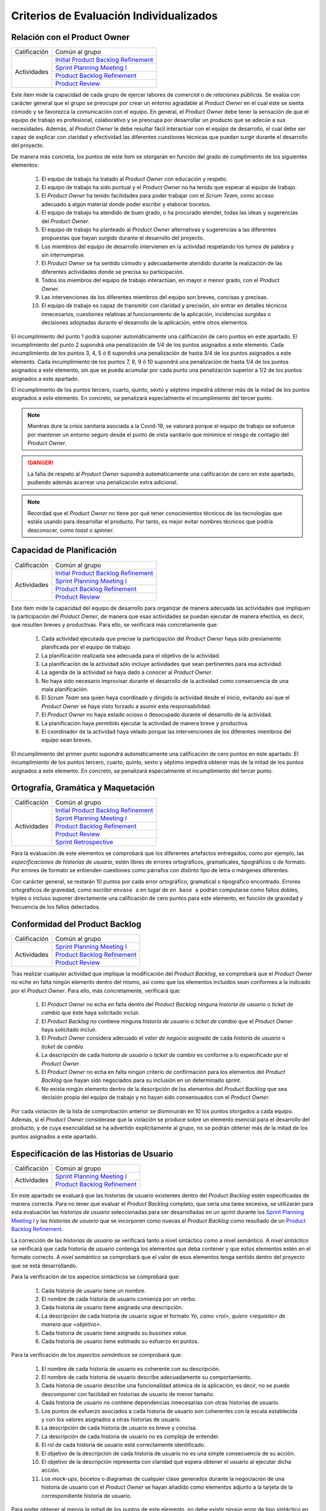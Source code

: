 Criterios de Evaluación Individualizados
=========================================

.. _Initial Product Backlog Refinement: ../../scrum/actividadesScrum.html#id2
.. _Sprint Planning Meeting I: ../../scrum/actividadesScrum.html#sprint-planning-meeting-i
.. _Sprint Planning Meeting II: ../../scrum/actividadesScrum.html#sprint-planning-meeting-ii
.. _Gestión y Seguimiento del Sprint: ../../scrum/actividadesScrum.html#gestion-y-seguimiento-del-sprint
.. _Daily Scrum Meeting: ../../scrum/actividadesScrum.html#daily-scrum-meeting
.. _Product Backlog Refinement: ../../scrum/actividadesScrum.html#product-backlog-refinement
.. _Product Review: ../../scrum/actividadesScrum.html#product-review
.. _Sprint Retrospective: ../../scrum/actividadesScrum.html#sprint-retrospective
.. _velocidad de equipo: ../../scrum/calculoCargaTrabajo.html#velocidad-de-equipo
.. _definición de completado: ../../scrum/definicionCompletado.html
.. _integración de una feature branch en develop: ../../cfgMng/politicaCfg.html#integracion-de-una-feature-branch-en-develop
.. _normas para calcular cargas de trabajo: ../../scrum/calculoCargaTrabajo.html#como-calcular-la-carga-de-trabajo-de-un-equipo
.. _política de gestión de la configuración: ../../cfgMng/politicaCfg.html#politica-de-gestion-de-la-configuracion
.. _estructura de los repositorios: ../../cfgMng/cfgMng/estructuraRepositorios.html

Relación con el Product Owner
-------------------------------

+--------------+---------------------------------------+
| Calificación | Común al grupo                        |
+--------------+---------------------------------------+
| Actividades  | `Initial Product Backlog Refinement`_ |
+              +---------------------------------------+
|              | `Sprint Planning Meeting I`_          |
+              +---------------------------------------+
|              | `Product Backlog Refinement`_         |
+              +---------------------------------------+
|              | `Product Review`_                     |
+--------------+---------------------------------------+

Este ítem mide la capacidad de cada grupo de ejercer labores de *comercial* o de *relaciones públicas*. Se evalúa con carácter general que el grupo se preocupe por crear un entorno agradable al *Product Owner* en el cual éste se sienta cómodo y se favorezca la comunicación con el equipo. En general, el *Product Owner* debe tener la sensación de que el equipo de trabajo es profesional, colaborativo y se preocupa por desarrollar un producto que se adecúe a sus necesidades. Además, al *Product Owner* le debe resultar fácil interactuar con el equipo de desarrollo, el cual debe ser capaz de explicar con claridad y efectividad las diferentes cuestiones técnicas que puedan surgir durante el desarrollo del proyecto.

De manera más concreta, los puntos de este ítem se otorgarán en función del grado de cumplimiento de los siguientes elementos:

  #. El equipo de trabajo ha tratado al *Product Owner* con educación y respeto.
  #. El equipo de trabajo ha sido puntual y el *Product Owner* no ha tenido que esperar al equipo de trabajo.
  #. El *Product Owner* ha tenido facilidades para poder trabajar con el  *Scrum Team*, como acceso adecuado a algún material donde poder escribir y elaborar bocetos.
  #. El equipo de trabajo ha atendido de buen grado, o ha procurado atender, todas las ideas y sugerencias del *Product Owner*.
  #. El equipo de trabajo ha planteado al *Product Owner* alternativas y sugerencias a las diferentes propuestas que hayan surgido durante el desarrollo del proyecto.
  #. Los miembros del equipo de desarrollo intervienen en la actividad respetando los turnos de palabra y sin interrumpirse.
  #. El *Product Owner* se ha sentido cómodo y adecuadamente atendido durante la realización de las diferentes actividades donde se precisa su participación.
  #. Todos los miembros del equipo de trabajo interactúan, en mayor o menor grado, con el *Product Owner*.
  #. Las intervenciones de los diferentes miembros del equipo son breves, concisas y precisas.
  #. El equipo de trabajo es capaz de transmitir con claridad y precisión, sin entrar en detalles técnicos innecesarios, cuestiones relativas al funcionamiento de la aplicación, incidencias surgidas o decisiones adoptadas durante el desarrollo de la aplicación, entre otros elementos.

El incumplimiento del punto 1 podrá suponer automáticamente una calificación de cero puntos en este apartado. El incumplimiento del punto 2 supondrá una penalización de 1/4 de los puntos asignados a este elemento. Cada incumplimiento de los puntos 3, 4, 5 ó 6 supondrá una penalización de hasta 3/4 de los puntos asignados a este elemento. Cada incumplimiento de los puntos 7, 8, 9 ó 10 supondrá una penalización de hasta 1/4 de los puntos asignados a este elemento, sin que se pueda acumular por cada punto una penalización superior a 1/2 de los puntos asignados a este apartado.

El incumplimiento de los puntos tercero, cuarto, quinto, sexto y séptimo impedirá obtener más de la mitad de los puntos asignados a este elemento. En concreto, se penalizará especialmente el incumplimiento del tercer punto.


.. note::
   Mientras dure la crisis sanitaria asociada a la Covid-19, se valorará porque el equipo de trabajo se esfuerce por mantener un entorno seguro desde el punto de vista sanitario que minimice el riesgo de contagio del *Product Owner*.

.. danger::
   La falta de respeto al *Product Owner* supondrá automáticamente una calificación de cero en este apartado, pudiendo además acarrear una penalización extra adicional.

.. note::
   Recordad que el *Product Owner* no tiene por qué tener conocimientos técnicos de las tecnologías que estáis usando para desarrollar el producto. Por tanto, es mejor evitar nombres técnicos que podría desconocer, como *toast* o *spinner*.


Capacidad de Planificación
---------------------------

+--------------+---------------------------------------+
| Calificación | Común al grupo                        |
+--------------+---------------------------------------+
| Actividades  | `Initial Product Backlog Refinement`_ |
+              +---------------------------------------+
|              | `Sprint Planning Meeting I`_          |
+              +---------------------------------------+
|              | `Product Backlog Refinement`_         |
+              +---------------------------------------+
|              | `Product Review`_                     |
+--------------+---------------------------------------+

Este ítem mide la capacidad del equipo de desarrollo para organizar de manera adecuada las actividades que impliquen la participación del *Product Owner*, de manera que esas actividades se puedan ejecutar de manera efectiva, es decir, que resulten breves y productivas. Para ello, se verificará más concretamente que:

  #. Cada actividad ejecutada que precise la participación del *Product Owner* haya sido previamente planificada por el equipo de trabajo.
  #. La planificación realizada sea adecuada para el objetivo de la actividad.
  #. La planificación de la actividad sólo incluye actividades que sean pertinentes para esa actividad.
  #. La agenda de la actividad se haya dado a conocer al *Product Owner*.
  #. No haya sido necesario improvisar durante el desarrollo de la actividad como consecuencia de una mala planificación.
  #. El *Scrum Team* sea quien haya coordinado y dirigido la actividad desde el inicio, evitando así que el *Product Owner* se haya visto forzado a asumir esta responsabilidad.
  #. El *Product Owner* no haya estado ocioso o desocupado durante el desarrollo de la actividad.
  #. La planificación haya permitido ejecutar la actividad de manera breve y productiva.
  #. El coordinador de la actividad haya velado porque las intervenciones de los diferentes miembros del equipo sean breves.

El incumplimiento del primer punto supondrá automáticamente una calificación de cero puntos en este apartado. El incumplimiento de los puntos tercero, cuarto, quinto, sexto y séptimo impedirá obtener más de la mitad de los puntos asignados a este elemento. En concreto, se penalizará especialmente el incumplimiento del tercer punto.

Ortografía, Gramática y Maquetación
------------------------------------

+--------------+---------------------------------------+
| Calificación | Común al grupo                        |
+--------------+---------------------------------------+
| Actividades  | `Initial Product Backlog Refinement`_ |
+              +---------------------------------------+
|              | `Sprint Planning Meeting I`_          |
+              +---------------------------------------+
|              | `Product Backlog Refinement`_         |
+              +---------------------------------------+
|              | `Product Review`_                     |
+              +---------------------------------------+
|              | `Sprint Retrospective`_               |
+--------------+---------------------------------------+

Para la evaluación de este elementos se comprobará que los diferentes artefactos entregados, como por ejemplo, las *especificaciones de historias de usuario*, estén libres de errores ortográficos, gramaticales, tipográficos o de formato. Por errores de formato se entienden cuestiones como párrafos con distinto tipo de letra o márgenes diferentes.

Con carácter general, se restarán 10 puntos por cada error ortográfico, gramatical o tipográfico encontrado. Errores ortográficos de gravedad, como escribir ``envase a`` en lugar de ``en base a`` podrán computarse como fallos dobles, triples o incluso suponer directamente una calificación de cero puntos para este elemento, en función de gravedad y frecuencia de los fallos detectados.

Conformidad del Product Backlog
--------------------------------

+--------------+---------------------------------------+
| Calificación | Común al grupo                        |
+--------------+---------------------------------------+
| Actividades  | `Sprint Planning Meeting I`_          |
+              +---------------------------------------+
|              | `Product Backlog Refinement`_         |
+              +---------------------------------------+
|              | `Product Review`_                     |
+--------------+---------------------------------------+

Tras realizar cualquier actividad que implique la modificación del *Product Backlog*, se comprobará que el *Product Owner* no eche en falta ningún elemento dentro del mismo, así como que los elementos incluidos sean conformes a la indicado por el *Product Owner*. Para ello, más concretamente, verificará que:

  #. El *Product Owner* no echa en falta dentro del *Product Backlog* ninguna *historia de usuario* o *ticket de cambio* que éste haya solicitado incluir.
  #. El *Product Backlog* no contiene ninguna *historia de usuario* o *ticket de cambio* que el *Product Owner* haya solicitado incluir.
  #. El *Product Owner* considera adecuado el *valor de negocio* asignado de cada *historia de usuario* o *ticket de cambio*.
  #. La descripción de cada *historia de usuario* o *ticket de cambio* es conforme a lo especificado por el *Product Owner*.
  #. El *Product Owner* no echa en falta ningún criterio de confirmación para los elementos del *Product Backlog* que hayan sido negociados para su inclusión en un determinado *sprint*.
  #. No exista ningún elemento dentro de la descripción de los elementos del *Product Backlog* que sea decisión propia del equipo de trabajo y no hayan sido consensuados con el *Product Owner*.

Por cada violación de la lista de comprobación anterior se disminuirán en 10 los puntos otorgados a cada equipo. Además, si el *Product Owner* considerase que la violación se produce sobre un elemento esencial para el desarrollo del producto, y de cuya esencialidad se ha advertido explícitamente al grupo, no se podrán obtener más de la mitad de los puntos asignados a este apartado.

Especificación de las Historias de Usuario
-------------------------------------------

+--------------+------------------------------------+
| Calificación | Común al grupo                     |
+--------------+------------------------------------+
| Actividades  | `Sprint Planning Meeting I`_       |
+              +------------------------------------+
|              | `Product Backlog Refinement`_      |
+--------------+------------------------------------+

En este apartado se evaluará que las historias de usuario existentes dentro del *Product Backlog* estén especificadas de manera correcta. Para no tener que evaluar el *Product Backlog* completo, que sería una tarea excesiva, se utilizarán para esta evaluación las *historias de usuario* seleccionadas para ser desarrolladas en un *sprint* durante los `Sprint Planning Meeting I`_ y las *historias de usuario* que se incorporen como nuevas al *Product Backlog* como resultado de un `Product Backlog Refinement`_.

La corrección de las *historias de usuario* se verificará tanto a nivel sintáctico como a nivel semántico. A *nivel sintáctico* se verificará que cada historia de usuario contenga los elementos que deba contener y que estos elementos estén en el formato correcto. A *nivel semántico* se comprobará que el valor de esos elementos tenga sentido dentro del proyecto que se está desarrollando.

Para la verificación de los aspectos sintácticos se comprobará que:

  #. Cada historia de usuario tiene un nombre.
  #. El nombre de cada historia de usuario comienza por un verbo.
  #. Cada historia de usuario tiene asignada una descripción.
  #. La descripción de cada historia de usuario sigue el formato *Yo, como <rol>, quiero <requisito> de manera que <objetivo>*.
  #. Cada historia de usuario tiene asignado su *bussines value*.
  #. Cada historia de usuario tiene estimado su esfuerzo en puntos.

Para la verificación de los *aspectos semánticos* se comprobará que:

  #. El nombre de cada historia de usuario es coherente con su descripción.
  #. El nombre de cada historia de usuario describe adecuadamente su comportamiento.
  #. Cada historia de usuario describe una funcionalidad atómica de la aplicación, es decir, no se puede descomponer con facilidad en historias de usuario de menor tamaño.
  #. Cada historia de usuario no contiene dependencias innecesarias con otras historias de usuario.
  #. Los puntos de esfuerzo asociados a cada historia de usuario son coherentes con la escala establecida y con los valores asignados a otras historias de usuario.
  #. La descripción de cada historia de usuario es breve y concisa.
  #. La descripción de cada historia de usuario no es compleja de entender.
  #. El rol de cada historia de usuario está correctamente identificado.
  #. El objetivo de la descripción de cada historia de usuario no es una simple consecuencia de su acción.
  #. El objetivo de la descripción representa con claridad qué espera obtener el usuario al ejecutar dicha acción.
  #. Los *mock-ups*, bocetos o diagramas de cualquier clase generados durante la negociación de una historia de usuario con el *Product Owner*  se hayan añadido como elementos adjunto a la tarjeta de la correspondiente historia de usuario.

Para poder obtener al menos la mitad de los puntos de este elemento, no debe existir ningún error de tipo sintáctico en las historias de usuario evaluadas y menos de un error semántico por cada historia de usuario.

.. note::
   Se valorará positivamente que cada historia de usuario tenga asignado su valor para el `modelo de Kano <https://www.scrumdesk.com/how-to-kano-model-helps-in-agile-product-backlog-prioritization/>`_.

Completitud de los Test de Aceptación
--------------------------------------

+--------------+------------------------------------+
| Calificación | Común al grupo                     |
+--------------+------------------------------------+
| Actividades  | `Sprint Planning Meeting I`_       |
+--------------+------------------------------------+

En este apartado se valorará la completitud de los criterios de confirmación especificados durante la negociación de las historias de usuario dentro de la actividad de `Sprint Planning Meeting I`_. Más concretamente, se verificará que:

  #. Exista un criterio de confirmación para el caso de éxito consensuado con el *Product Owner*.
  #. Existan criterios de confirmación consensuados con el *Product Owner* para tratar las posible entradas de datos no válidos.
  #. Existan criterios de confirmación consensuados con el *Product Owner* para tratar posibles pérdidas de conexión a red.
  #. Existan criterios de confirmación consensuados con el *Product Owner* para tratar posibles errores en el acceso servicio de datos.
  #. Existan criterios de confirmación consensuados con el *Product Owner* para tratar posibles errores en el acceso a los sistemas de persistencia de datos.
  #. Existan criterios de confirmación consensuados con el *Product Owner* para tratar resultados de operaciones que puedan considerarse anómalos, como filtrados de elementos que retornen listas vacías.
  #. Existan criterios de confirmación consensuados con el *Product Owner* para tratar situaciones que puedan considerarse anómalas, como la ausencia de fecha en ciertos elementos de una colección a la hora de ordenar dicha colección por fecha.

Para poder obtener al menos la mitad de los puntos de este apartado, no se deberá violar ninguno de los cinco primeros puntos. Se considera importante aclarar que cualquier criterio de confirmación no consensuado con el *Product Owner* se considerará como no especificado. Es decir, es lo mismo que si no estuviese.

.. note::
   Qué se considera exactamente una entrada inválida debe estar especificado en algún sitio dentro de la tarjeta de la *historia de usuario*. Puede estar  bien dentro del propio criterio de confirmación o bien como una nota adjunta.

Especificación de los Tickets de Cambio
----------------------------------------

+--------------+------------------------------------+
| Calificación | Común al grupo                     |
+--------------+------------------------------------+
| Actividades  | `Product Review`_                  |
+--------------+------------------------------------+

En este apartado se evaluará que los *tickets de cambio* que se incorporen al *Product Backlog* tras una *Product Review*  estén correctamente especificados. La corrección de las *tickets de cambio* se verificará tanto a nivel sintáctico como a nivel semántico. A *nivel sintáctico* se verificará que cada *ticket de cambio* contenga los elementos que deba contener y que estos elementos estén en el formato correcto. A *nivel semántico* se comprobará que el valor de esos elementos tenga sentido dentro del proyecto que se está desarrollando.

Para la verificación de los aspectos sintácticos se comprobará que:

  #. Cada ticket de cambio tiene un nombre.
  #. Cada ticket de cambio tiene asignada una descripción.
  #. La descripción de cada ticket de cambio describe en sus primeros párrafos el problema concreto a resolver.
  #. La descripción de cada ticket de cambio describe tras el problema a resolver la solución a adoptar, en un párrafo o párrafos separados.
  #. Cada ticket de cambio tiene asignado su *bussines value*.
  #. Cada ticket de cambio tiene estimado su esfuerzo en puntos.

Para la verificación de los *aspectos semánticos* se comprobará que:

  #. El nombre de cada ticket de cambio es coherente con su descripción.
  #. El nombre de cada ticket de cambio describe adecuadamente su contenido.
  #. El nombre de cada ticket de cambio es breve.
  #. Cada ticket de cambio describe una modificación atómica que no se puede descomponer con facilidad en tickets de menor tamaño.
  #. Los puntos de esfuerzo asociados a cada ticket de cambio son coherentes con la escala establecida y con los valores asignados a otras elementos del *Product Backlog*.
  #. La descripción de cada ticket de cambio es breve, concisa y precisa.
  #. La descripción de cada ticket de cambio no es compleja de entender.

Para poder obtener al menos la mitad de los puntos de este elemento, no debe existir ningún error de tipo sintáctico en los *tickets de cambio* evaluados y menos de un error semántico por cada *ticket de cambio*.

Creación del Sprint Backlog
----------------------------

+--------------+------------------------------------+
| Calificación | Común al grupo                     |
+--------------+------------------------------------+
| Actividades  | `Sprint Planning Meeting I`_       |
+--------------+------------------------------------+

En este ítem se valorará que la selección de elementos del *Product Backlog* para ser desarrollados dentro de un *sprint* concreto se haya realizado de manera correcta. Para verificar la corrección de esta selección, se verificarán los siguientes elementos:
  #. La selección realizada cuenta con la aprobación y conformidad del *Product Owner*.
  #. La suma de los valores de esfuerzo de los elementos del *Product Backlog* seleccionados se ajusta de manera adecuada a la `velocidad de equipo`_.
  #. No existe una selección alternativa de elementos del *Product Backlog* que, ajustándose a la velocidad del equipo, permita obtener un mayor *bussines value* para el producto.

El incumplimiento de uno de los dos primeros puntos, o el incumplimiento de manera obvia del tercer punto, supondrá una calificación de cero puntos en este apartado.

Planificación de Tareas
------------------------

+--------------+------------------------------------+
| Calificación | Común al grupo                     |
+--------------+------------------------------------+
| Actividades  | `Sprint Planning Meeting II`_      |
+--------------+------------------------------------+

En este apartado se evaluará la corrección de la descomposición de tareas creada para desarrollar cada elemento del *Product Backlog* seleccionado.  Para ello, se verificarán que:

  #. cada descomposición de un elemento del *Product Backlog* sea correcta;
  #. las tareas creadas en cada descomposición estén correctamente especificadas;
  #. la carga de trabajo asignada a cada miembro del equipo de trabajo está equilibrada con respecto a sus compañeros;
  #. la asignación de tareas permita un ritmo de trabajo constante y sostenible para cada miembro del equipo a lo largo del *sprint*.

Para evaluar la *corrección de la descomposición en tareas* realizada se verificará que:

  a. Cada elemento de la `definición de completado`_ tiene al menos una tarea que implica su ejecución.
  b. Ninguna tarea pueda ser descompuesta fácilmente en subtareas independientes.

Para evaluar la *corrección sintáctica* de las tareas creadas se verificará que:

  c. Cada tarea tiene un nombre.
  d. Cada tarea tiene especificado una estimación de su esfuerzo en horas.
  e. Cada tarea está asignada a un miembro del equipo.
  f. Cada tarea tiene asociada una breve descripción que especifica tanto el objetivo de la tarea como toda aquella información que se considere relevante para la realización de la misma. Una excepción a este punto son las tareas repetitivas y bien conocidas [#f0]_.

Para evaluar la *corrección semántica* de las tareas creadas se verificará que:

  g. El nombre de cada tarea es significativo.
  h. La descripción de cada tarea es correcta desde un punto de vista técnico.
  i. La descripción de la tarea permite entender con facilidad su objetivo, los pasos a realizar y los resultados a generar.

Para evaluar el *equilibrio de la carga de trabajo* se verificará que, dentro del *sprint* que se esté evaluando, la carga de trabajo de cada miembro del equipo sea similar a la de sus compañeros en proporción de lo que le corresponda en función de las `normas para calcular cargas de trabajo`_. Es decir, si hay miembros del equipo con una capacidad máxima de 36 horas de trabajo cada uno, y tareas asignadas a cada uno con un valor total en torno a las 30 horas de trabajo, lo que representaría aproximadamente un 80% de la capacidad total de trabajo de estos miembros, entonces un miembro con 16 horas como capacidad máxima de trabajo debería tener asociadas en ese *sprint* tareas por valor total de aproximadamente 13 horas de trabajo, lo que representaría alrededor del 80% de la capacidad máxima de trabajo de esta persona.

Por último, para evaluar que la *asignación de tareas permita un ritmo de trabajo constante y sostenible* se verificará que miembros del equipo puedan trabajar en paralelo sin mayores problemas. Para ello, se comprobará principalmente que no existan miembros del equipo trabajo que estén ociosos en determinadas fases del desarrollo del *sprint*. Un *trabajador temporalmente ocioso* sería alguien no tenga apenas tareas que realizar en la segunda semana de un *sprint*.

Cada violación del punto a, se penalizará con 1/2 de asignados a este elemento evaluable. Si el punto b se viola un número de veces igual o superior al número de elementos del *Product Backlog* seleccionado, la calificación de este apartado será inferior a la mitad de los puntos que tenga asignados.

La violación en cualquiera de los puntos c a e supondrá una supondrá una penalización de la mitad de los puntos asignados a este elemento evaluable. La violación del punto f una supondrá una penalización de un cuarto de los puntos asignados a este elemento evaluable.

La violación de los puntos g a i sólo podrá suponer una pérdida de puntos superior a la mitad de los puntos asignados a este elemento cuando se perciba una manifiesta dejadez en la redacción de las descripciones y en la asignación de los nombres.

La violación del punto 3 supondrá una penalización de aproximadamente 1/3 de los puntos asignados a este elemento evaluable. Finalmente, cada violación del punto 4 supondrá una penalización de aproximadamente 1/4 de los puntos asignados a este elemento evaluable.

.. [#f0] Un ejemplo de tarea repetitiva y bien conocida sería `integración de una feature branch en develop`_. Esta tarea es una tarea cuyo objetivo y procedimiento está ya perfectamente definido en las normas de la gestión de la configuración, por lo que necesario necesario volver a describirlo en la tarjeta asociada a dicha tarea. En estos casos, bastaría con poner un enlace a las normas de gestión de la configuración.

Ejecución del Planning Poker
-----------------------------

+--------------+---------------------------------------+
| Calificación | Común al grupo                        |
+--------------+---------------------------------------+
+ Actividades  | `Sprint Planning Meeting I`_          |
+              +---------------------------------------+
|              | `Product Backlog Refinement`_         |
+              +---------------------------------------+
|              | `Product Review`_                     |
+--------------+---------------------------------------+

En este apartado se evaluará que cada *Scrum Team* sea capaz de ejecutar un *Planning Poker* con corrección. Para ello, se verificará el grado de cumplimiento de los siguientes elementos:

  #. Cada miembro equipo tiene una *baraja de cartas para planning poker*.
  #. La sesión de *Planning Poker* está moderada.
  #. Las barajas utilizadas por los diferentes miembros del *Scrum Team* son homogéneas.
  #. El escenario utilizado para la ejecución del *Planning Poker* facilita la ejecución de la actividad.
  #. En caso de votaciones dispares, el *Scrum Team* procede siempre a debatir las estimaciones dispares.
  #. Los debates de las estimaciones dispares siempre incluyen al menos un representante de las opciones más dispares. Por ejemplo, en el caso de estimaciones con valor 2, 5, 5, 5 y 8, deberán intervenir, al menos, los responsables de las estimaciones con valor 2 y 8.
  #. Se vuelva a votar de nuevo siempre que se debatan estimaciones.
  #. Todas las intervenciones se hacen previa concesión del turno de palabra por parte del moderador, sin interrumpir a otros compañeros.
  #. Las justificaciones de cada estimación no hacen referencia a intervenciones de otros miembros.
  #. La moderación de la sesión es adecuada.
  #. Todas las intervenciones de los miembros del *Scrum Team* tratarán de ser breves y precisas.
  #. Los diferentes miembros del equipo mantiene una actitud negociadora y no se enrocan en opiniones particulares.

El incumplimiento de los puntos 1 ó 2 supondrá una calificación de cero puntos en este apartado. Los incumplimientos de los puntos 3 ó 4 supondrán una penalización de 2/3 de los puntos asignados a este apartado. Cada violación de los puntos 5, 6 ó 7 se penalizarán con 1/3 de los puntos asignados a este apartado. Cada violación de los puntos 8 ó 9 se penalizarán con 1/4 de los puntos asignados a este apartado. Finalmente, las penalizaciones asociadas a los puntos 10, 11 y 12 no podrán suponer más de la mitad de los puntos asignados a este apartado.

Ejecución de los Daily Scrum Meeting
-------------------------------------

+--------------+------------------------------------+
| Calificación | Común al grupo                     |
+--------------+------------------------------------+
| Actividades  | `Daily Scrum Meeting`_             |
+--------------+------------------------------------+

En este apartado se evaluará que cada *Scrum Team* sea capaz de ejecutar un *Daily Scrum Meeting* con corrección. Para ello, se verificará que el grado de cumplimiento de los siguientes elementos:

  #. El *Daily Scrum Meeting* ha estado coordinado.
  #. La dinámica de los *Daily Scrum Meeting* está interiorizada por cada miembro del equipo y no hace falta explicarla al inicio de cada reunión.
  #. Cada intervención de un miembro del equipo ha seguido el formato *qué hice ayer, qué voy a hacer hoy, qué problemas he encontrado o qué necesidades de coordinación tengo*.
  #. Las posibles soluciones a los problemas comunes se han debatido al final de las intervenciones individuales, y no durante las mismas.
  #. Por cada problema o necesidad de coordinación reportado, se ha elaborado una plan de acción para resolverlo [#f1]_.
  #. En caso de que un miembro del equipo no haya encontrado problemas, lo hace saber explícitamente durante su intervención.
  #. Cada intervención se ha desarrollado de manera precisa y sintética.

El incumplimiento del punto 1 supondrá una calificación de cero puntos en este apartado. Las violación del punto 2 supondrá una penalización de 2/3 de los puntos asignados a este apartado. Cada violación de los puntos 3, 4 ó 5 se penalizará con 1/3 de los puntos asignados a este apartado. Cada violación del punto 6 se penalizará con 1/4 de los puntos asignados a este apartado. Finalmente, cada violación del punto 6 se penalizará con entre 5 y 10 puntos, hasta un máximo de la mitad de los puntos asignados a este apartado.

.. [#f1] Este plan de acción puede consistir simplemente en concertar una reunión durante el día en la cual los implicados en un determinado problema se traten de poner solución al mismo.

Gestión de las Tareas y del Tablero Kanban
-------------------------------------------

+--------------+-------------------------------------+
| Calificación | Individual                          |
+--------------+-------------------------------------+
| Actividades  | `Gestión y Seguimiento del Sprint`_ |
+--------------+-------------------------------------+

En este apartado se evaluará que cada miembro de un *Scrum Team* sea capaz tanto de gestionar correctamente las tareas definidas dentro del *tablero Kanban* del equipo como de interpretar de manera adecuada el estado de dicho *tablero Kanban*. Para ello, se verificará el grado de cumplimiento de los siguientes elementos:

  #. El alumno conoce las reglas de gestión de tablero *Kanban*.
  #. El alumno es capaz de mover las tarjetas dentro de *Scrumdesk* de acuerdo con las normas de gestión del tablero *Kanban*.
  #. El alumno es capaz de modificar correctamente los valores de *estimated*, *spent* y *remanining* de sus tareas.
  #. El alumno es capaz de interpretar correctamente los valores de *estimated*, *spent* y *remanining* de cualquier tarea del *sprint*.
  #. El alumno es capaz de explicar correctamente el por qué de los valores de *estimated*, *spent* y *remanining* asignados a sus tareas.


El incumplimiento del punto 1 supondrá una calificación de cero puntos en este apartado. Cada violación de los puntos 2, 3 y 4 supondrá una penalización de 1/3 de los puntos asignados a este apartado. Cada violación del punto 5 se penalizará con 1/4 de los puntos asignados a este apartado.

Interpretación del Sprint Burndown Chart
-----------------------------------------

+--------------+-------------------------------------+
| Calificación | Individual                          |
+--------------+-------------------------------------+
| Actividades  | `Gestión y Seguimiento del Sprint`_ |
+--------------+-------------------------------------+

En este apartado se evaluará que cada miembro de un *Scrum Team* sea capaz, mediante la utilización del *Sprint Burndown Chart*, tanto de argumentar cómo ha sido la evolución del *sprint* hasta la fecha, como de predecir cómo será el esfuerzo a realizar para poder terminar el sprint a tiempo. Para ello, se verificará que:

 #. El alumno sea capaz de abrir el *Sprint Burndown Chart*.
 #. El alumno sea capaz de utilizar la escala adecuada para razonar sobre la evolución del *sprint*.
 #. El alumno sea capaz de estimar cuál sería la fecha de finalización prevista para cualquier día del *sprint*.
 #. El alumno sea capaz de distinguir entre *progreso efectivo* y *horas trabajadas*
 #. El alumno sea capaz de explicar el por qué de la pendiente de la gráfica entre dos días concretos del *sprint*.
 #. El alumno sea capaz de razonar si el *sprint* se podrá terminar en fecha bien o es necesario hacer un esfuerzo extra.
 #. El alumno sea capaz de decir cuántas horas de trabajo restan para la finalización del *sprint*.

El incumplimiento de los puntos 1 ó 2 supondrá una calificación de cero puntos en este apartado. Cada violación de los puntos 2, 3, 4, 5, 6 ó 7 supondrá una penalización de 1/3 de los puntos asignados a este apartado.

Gestión de la Configuración
----------------------------

+--------------+-------------------------------------+
| Calificación | Común al grupo                      |
+--------------+-------------------------------------+
| Actividades  | `Gestión y Seguimiento del Sprint`_ |
+--------------+-------------------------------------+

En este apartado se evaluará que el equipo respete tanto la `política de gestión de la configuración`_ como la `estructura de los repositorios`_. Para ello se verificará que el grupo no haya violado ninguna de las normas proporcionadas para estos dos elementos.

Cada incumplimiento de de una de estas normas supondrá una penalización de 1/3 de los puntos asignados a este apartado.

Cumplimiento de la Definición de Completado
--------------------------------------------

+--------------+-------------------------------------+
| Calificación | Común al grupo                      |
+--------------+-------------------------------------+
| Actividades  | `Product Review`_                   |
+--------------+-------------------------------------+

En este ítem se evaluará que el desarrollo de cada elemento del *Product Backlog* incluido dentro de un *sprint* determinado satisfaga la `definición de completado`_.

Cada incumplimiento de un punto entero de la definición de completado supondrá una penalización de 2/3 de los puntos asignados a este apartado. Este sería el caso, por ejemplo, en el que una *historia de usuario* desarrollada carezca de su correspondiente informe de calidad.

Cada incumplimiento parcial de un punto de la definición de completado supondrá una penalización de 1/3 de los puntos asignados a este apartado. Este sería el caso, por ejemplo, en el que faltase implementar una prueba de las definidas para una *historia de usuario* a desarrollar.

Satisfacción del Product Owner
-------------------------------

+--------------+-------------------------------------+
| Calificación | Común al grupo                      |
+--------------+-------------------------------------+
| Actividades  | `Product Review`_                   |
+--------------+-------------------------------------+

En este apartado se evaluará tanto la adecuación del producto desarrollado a las expectativas y deseos iniciales del *Product Owner* como la confianza y seguridad que el *equipo de desarrollo* sea capaz de transmitir al *Product Owner* durante el desarrollo del *sprint*. Se trata de una calificación en gran parte subjetiva que dependerá de las sensaciones que el equipo de desarrollo haya transmitido al *Product Owner* durante el desarrollo del *sprint*. La calificación representa, en cierta forma, la percepción que tenga en *Product Owner* del equipo de desarrollo como un grupo de profesionales cualificados que son capaces de crear un producto en tiempo y forma acorde a sus necesidades reales.

Si el *Product Owner* se considera *muy satisfecho*, la calificación en este apartado será siempre superior a los 3/4 de los puntos asignados a este apartado. Si el *Product Owner* se considera *satisfecho*, la calificación en este apartado será siempre superior a 1/2 de los puntos asignados a este apartado, e inferior a los 3/4. Si el *Product Owner* se considera *algo insatisfecho*, la calificación en este apartado será siempre inferior a 1/2 de los puntos asignados a este apartado, pero superior a 1/4. Por último, si el *Product Owner* se considera *muy insatisfecho*, la calificación en este apartado será inferior a 1/4 de los puntos asignados a este apartado.

En el último *sprint, la calificación de este ítem vendrá determinada fundamentalmente por la capacidad del equipo de atender las sugerencias de mejora realizadas por el *Product Owner* en los *sprints* anteriores.

Ejecución de la Retrospectiva
------------------------------

+--------------+-------------------------------------+
| Calificación | Común al grupo                      |
+--------------+-------------------------------------+
| Actividades  | `Sprint Retrospective`_             |
+--------------+-------------------------------------+

En este ítem se evaluará que la *retrospectiva* de un determinado *sprint* haya estado correctamente organizada y ejecutada. Para ello, el grupo deberá haber seleccionado una dinámica de grupo orientada a la generación de ideas y haber ejecutado dicha dinámica correctamente de acuerdo con sus  reglas. Para ello, se prestará especial atención a que:

  #. La *retrospectiva* haya estado planificada.
  #. La *retrospectiva* haya estado coordinada.
  #. La dinámica seleccionada para ejecutar la *retrospectiva* sea adecuada.
  #. La dinámica se haya desarrollado conforme sus reglas.
  #. Los miembros del equipo hayan mostrado una actitud profesional durante toda la dinámica que favorezca la productividad y efectividad de la actividad.
  #. Los miembros del equipo se hayan esforzado por realizar intervenciones precisas y sintéticas.

El incumplimiento de los puntos 1 ó 2 supondrá una calificación de cero puntos en este apartado. El incumplimiento del punto 3 supondrá una penalización de hasta 2/3 de los puntos asignados a este apartado. Cada violación del punto 4 supondrá una penalización de 1/4 de los puntos asignados a este apartado. Las violaciones del punto 5 podrán suponer, como máximo, una penalización global de hasta 1/3 de los puntos asignados a este apartado.

Resultados de la Retrospectiva
-------------------------------

+--------------+-------------------------------------+
| Calificación | Común al grupo                      |
+--------------+-------------------------------------+
| Actividades  | `Sprint Retrospective`_             |
+--------------+-------------------------------------+

En este ítem se evaluará que, como resultado de ejecutar cada *retrospectiva* se generen planes de acciones adecuados para un número adecuado de aspectos tanto positivos como negativos a potenciar o mitigar durante el siguiente *sprint*. Para ello, se prestará especial atención a que:

  #. Los resultados de la retrospectiva sean conformes a la plantilla proporcionada.
  #. Los aspectos positivos y negativos identificados durante las *retrospectivas* contengan elementos que durante el desarrollo del *sprint* haya resultado obvio[#f2]_ que eran beneficiosos o perjudiciales.
  #. El número de aspectos tanto positivos como negativos identificados es amplio. Con carácter general, se considerará un número *suficientemente amplio* cuando haya al menos un aspecto positivo y un aspecto negativo identificado por cada miembro de un equipo; y un *número adecuadamente amplio* cuando haya al menos un aspecto positivo o un aspecto negativo por cada miembro del grupo.
  #. Los planes de acción tanto para los aspectos positivos como negativos contienen acciones concretas a realizar en el siguiente *sprint* y no se quedan en simples *propósitos de año nuevo*.
  #. El plan de acción cada aspecto positivo o negativo contiene una solución coherente que permite potenciar o mitigar, respectivamente, dicho aspecto.
  #. La descripción de cada aspecto positivo o negativo sea correcta y fácil de entender.
  #. La descripción de cada aspecto positivo o negativo es precisa y sintética.

El incumplimiento del punto 1 supondrá una calificación de cero puntos en este apartado. Cada violación del punto 2 supondrá una penalización de 1/2 de los puntos asignados a este apartado. Respecto al punto 3, cuando el número de aspectos identificados se considere *suficientemente amplio* no se aplicará penalización alguna. Cuando el número de aspectos identificados sea simplemente *adecuadamente amplio* se aplicará una penalización de 1/3 de los puntos asignados a este apartado. Cuando el número de aspectos identificados no se pueda considerar *adecuadamente amplio*, se aplicará una penalización de 3/4 de los puntos asignados a este apartado.

Cada violación del punto 4 ó 5 supondrá una penalización de 1/8 de los puntos asignados a este apartado. Finalmente, cada violación de los puntos 6 ó 7 supondrá una penalización de 1/10 de los puntos asignados a este apartado, no pudiendo exceder el total de estas penalizaciones 1/2 de los puntos asignados a este apartado.

.. [#f2] Por ejemplo, si prácticamente todas las estimaciones realizadas se hubiesen quedado demasiado cortas, entonces un aspecto obvio a mejorar sería la precisión u optimismo de las estimaciones.

Manual de Usuario
------------------

+--------------+-------------------------------------+
| Calificación | Común al grupo                      |
+--------------+-------------------------------------+
| Actividades  | `Product Review`_                   |
+--------------+-------------------------------------+

Este ítem evalúa la claridad y corrección del manual de usuario creado para *historia de usuario* desarrollada. Para ello, se verificará que:

  #. Por cada *historia de usuario* exista una entrada adecuada en el manual de usuario donde se explique el funcionamiento de dicha historia de usuario.
  #. En el caso de manuales escritos, las capturas de pantalla indican claramente, de manera resaltada, los lugares referenciados desde el texto.
  #. En el caso de manuales en formato vídeo, se puede ver con precisión qué acciones hay que realizar.
  #. La calidad de las imágenes es adecuada y favorece su legibilidad.
  #. Las descripciones proporcionadas son fáciles de seguir y entender.
  #. Las descripciones proporcionadas son precisas y sintéticas.

El incumplimiento del punto 1 supondrá una calificación de cero puntos en este apartado. Cada violación de los puntos 2, 3 ó 4 supondrá una penalización de 1/3 de los puntos asignados a este apartado. Cada tres violaciones de los puntos 5 ó 6 supondrán una penalización de 1/3 de los puntos asignados a este apartado.

Test sobre Metodologías Ágiles
-------------------------------

+--------------+-------------------------------------+
| Calificación | Común al grupo                      |
+--------------+-------------------------------------+
| Actividades  | Prueba Escrita                      |
+--------------+-------------------------------------+

Una vez finalizado los *sprints*, se realizará una pequeña prueba escrita con dos objetivos separados: (1) confirmar que cada alumno ha participado de manera activa en el desarrollo del proyecto integrado y no se ha limitado a vivir del trabajo de sus compañeros de equipo; y, (2) verificar que el alumno entiende ciertos principios de las técnicas ágiles.

Para verificar estos dos objetivos, el alumno deberá responder a 6 preguntas cortas elaborando para ello un cierto razonamiento. Algunas de estas preguntas se podrán responder fácilmente a partir de la experiencia adquirida durante el desarrollo del proyecto integrado ya que se referirán a acciones que el alumno, en caso de que haya participado activamente en el proyecto, deberá haber ejecutado en diversas ocasiones. Otras preguntas cuestionarán el porqué de ciertas prácticas ágiles, sirviendo para demostrar que el alumno además de haber realizado ciertas actividades, comprende el fundamento del por qué esas actividades son como son, no habiéndose limitado simplemente a seguir órdenes como si de un autómata se tratase.

Una calificación inferior a 3 en esta prueba indicaría que el alumno o bien no ha participado activamente en el proyecto integrado, habiéndose simplemente beneficiado del trabajo de sus compañeros; o bien ha adquirido un muy escaso conocimiento de las técnicas de desarrollo ágil, o ambas cosas a la vez. En cualquier caso, si se diese esta situación, el alumno tendría el proyecto integrado temporalmente suspenso, hasta que el equipo docente analice en detalle la situación y decida sobre la solución más adecuada para cada caso en particular.
